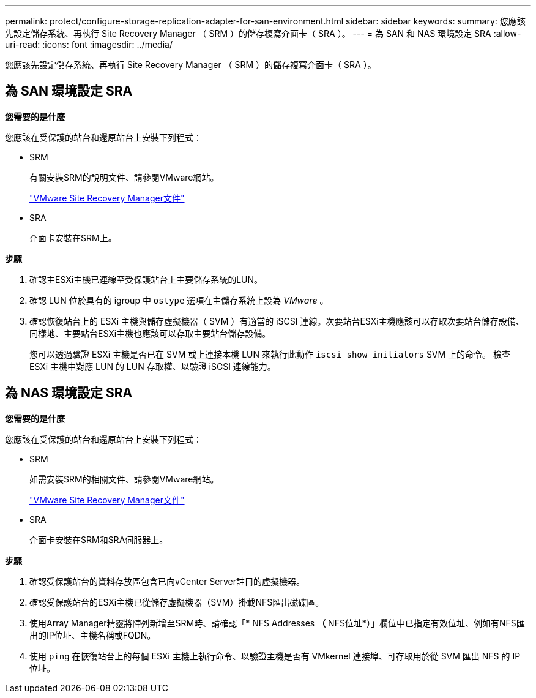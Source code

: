 ---
permalink: protect/configure-storage-replication-adapter-for-san-environment.html 
sidebar: sidebar 
keywords:  
summary: 您應該先設定儲存系統、再執行 Site Recovery Manager （ SRM ）的儲存複寫介面卡（ SRA ）。 
---
= 為 SAN 和 NAS 環境設定 SRA
:allow-uri-read: 
:icons: font
:imagesdir: ../media/


[role="lead"]
您應該先設定儲存系統、再執行 Site Recovery Manager （ SRM ）的儲存複寫介面卡（ SRA ）。



== 為 SAN 環境設定 SRA

*您需要的是什麼*

您應該在受保護的站台和還原站台上安裝下列程式：

* SRM
+
有關安裝SRM的說明文件、請參閱VMware網站。

+
https://www.vmware.com/support/pubs/srm_pubs.html["VMware Site Recovery Manager文件"]

* SRA
+
介面卡安裝在SRM上。



*步驟*

. 確認主ESXi主機已連線至受保護站台上主要儲存系統的LUN。
. 確認 LUN 位於具有的 igroup 中 `ostype` 選項在主儲存系統上設為 _VMware_ 。
. 確認恢復站台上的 ESXi 主機與儲存虛擬機器（ SVM ）有適當的 iSCSI 連線。次要站台ESXi主機應該可以存取次要站台儲存設備、同樣地、主要站台ESXi主機也應該可以存取主要站台儲存設備。
+
您可以透過驗證 ESXi 主機是否已在 SVM 或上連接本機 LUN 來執行此動作 `iscsi show initiators` SVM 上的命令。
檢查 ESXi 主機中對應 LUN 的 LUN 存取權、以驗證 iSCSI 連線能力。





== 為 NAS 環境設定 SRA

*您需要的是什麼*

您應該在受保護的站台和還原站台上安裝下列程式：

* SRM
+
如需安裝SRM的相關文件、請參閱VMware網站。

+
https://www.vmware.com/support/pubs/srm_pubs.html["VMware Site Recovery Manager文件"]

* SRA
+
介面卡安裝在SRM和SRA伺服器上。



*步驟*

. 確認受保護站台的資料存放區包含已向vCenter Server註冊的虛擬機器。
. 確認受保護站台的ESXi主機已從儲存虛擬機器（SVM）掛載NFS匯出磁碟區。
. 使用Array Manager精靈將陣列新增至SRM時、請確認「* NFS Addresses *（* NFS位址*）」欄位中已指定有效位址、例如有NFS匯出的IP位址、主機名稱或FQDN。
. 使用 `ping` 在恢復站台上的每個 ESXi 主機上執行命令、以驗證主機是否有 VMkernel 連接埠、可存取用於從 SVM 匯出 NFS 的 IP 位址。

